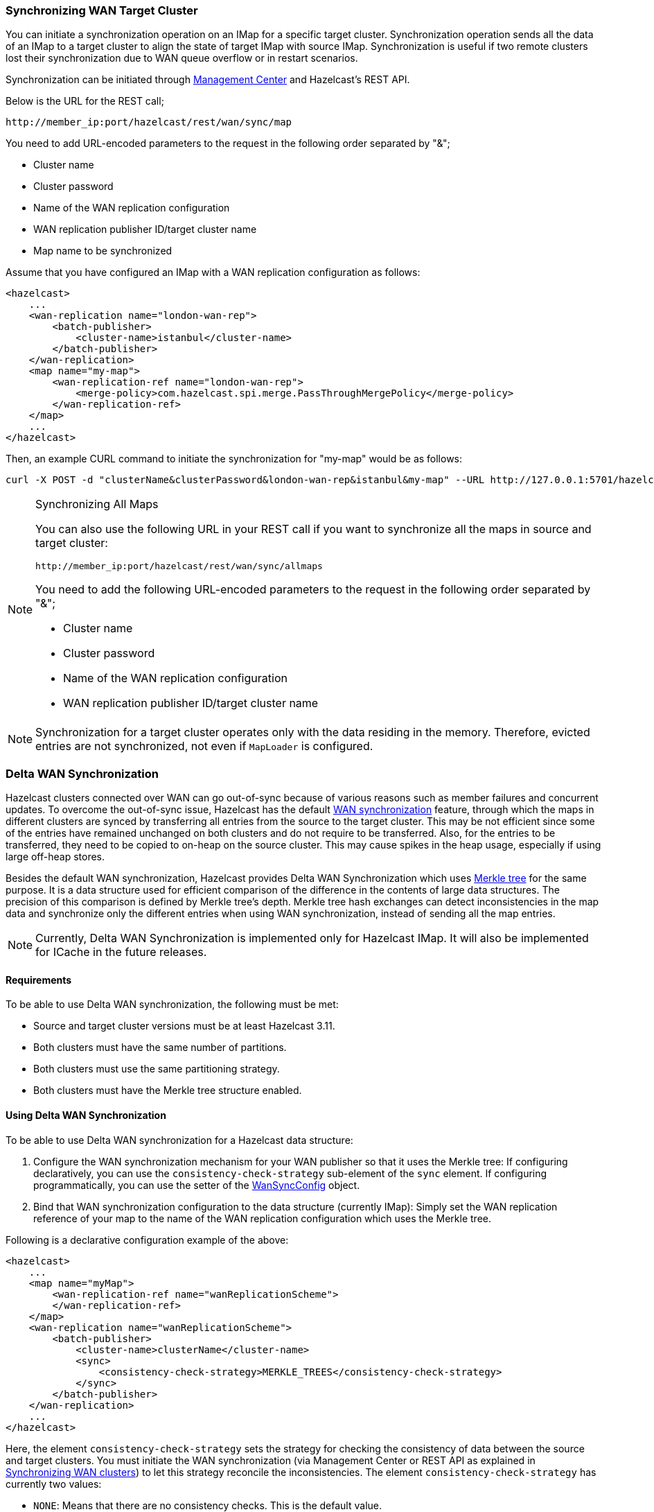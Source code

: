 === Synchronizing WAN Target Cluster

You can initiate a synchronization operation on an IMap for a specific target cluster.
Synchronization operation sends all the data of an IMap to a target cluster to align the state of target IMap with source IMap.
Synchronization is useful if two remote clusters lost their synchronization due to WAN queue overflow or in restart scenarios.

Synchronization can be initiated through
link:https://docs.hazelcast.org/docs/management-center/latest/manual/html/index.html#wan-sync[Management Center^] and
Hazelcast’s REST API.

Below is the URL for the REST call;

```
http://member_ip:port/hazelcast/rest/wan/sync/map
```

You need to add URL-encoded parameters to the request in the following order separated by "&";

* Cluster name
* Cluster password
* Name of the WAN replication configuration
* WAN replication publisher ID/target cluster name
* Map name to be synchronized

Assume that you have configured an IMap with a WAN replication configuration as follows:

[source,xml]
----
<hazelcast>
    ...
    <wan-replication name="london-wan-rep">
        <batch-publisher>
            <cluster-name>istanbul</cluster-name>
        </batch-publisher>
    </wan-replication>
    <map name="my-map">
        <wan-replication-ref name="london-wan-rep">
            <merge-policy>com.hazelcast.spi.merge.PassThroughMergePolicy</merge-policy>
        </wan-replication-ref>
    </map>
    ...
</hazelcast>
----

Then, an example CURL command to initiate the synchronization for "my-map" would be as follows:

```
curl -X POST -d "clusterName&clusterPassword&london-wan-rep&istanbul&my-map" --URL http://127.0.0.1:5701/hazelcast/rest/wan/sync/map
```

[NOTE]
.Synchronizing All Maps
====

You can also use the following URL in your REST call if you want to
synchronize all the maps in source and target cluster:

`+http://member_ip:port/hazelcast/rest/wan/sync/allmaps+`

You need to add the following URL-encoded parameters to
the request in the following order separated by "&";

* Cluster name
* Cluster password
* Name of the WAN replication configuration
* WAN replication publisher ID/target cluster name
====

NOTE: Synchronization for a target cluster operates only with
the data residing in the memory. Therefore, evicted entries are not
synchronized, not even if `MapLoader` is configured.

=== Delta WAN Synchronization

Hazelcast clusters connected over WAN can go out-of-sync because of various reasons such as member failures and concurrent updates.
To overcome the out-of-sync issue, Hazelcast has the default
<<synchronizing-wan-target-cluster, WAN synchronization>> feature, through which
the maps in different clusters are synced by transferring all entries from the source to the target cluster.
This may be not efficient since some of the entries have remained unchanged on both clusters and
do not require to be transferred. Also, for the entries to be transferred, they need to be copied to
on-heap on the source cluster. This may cause spikes in the heap usage, especially if using large off-heap stores.

Besides the default WAN synchronization, Hazelcast provides Delta WAN Synchronization which uses
link:https://en.wikipedia.org/wiki/Merkle_tree[Merkle tree^] for the same purpose.
It is a data structure used for efficient comparison of the difference in the contents of large data structures.
The precision of this comparison is defined by Merkle tree's depth.
Merkle tree hash exchanges can detect inconsistencies in the map data and
synchronize only the different entries when using WAN synchronization, instead of sending all the map entries.

NOTE: Currently, Delta WAN Synchronization is implemented only for Hazelcast IMap.
It will also be implemented for ICache in the future releases.

==== Requirements

To be able to use Delta WAN synchronization, the following must be met:

* Source and target cluster versions must be at least Hazelcast 3.11.
* Both clusters must have the same number of partitions.
* Both clusters must use the same partitioning strategy.
* Both clusters must have the Merkle tree structure enabled.

==== Using Delta WAN Synchronization

To be able to use Delta WAN synchronization for a Hazelcast data structure:

. Configure the WAN synchronization mechanism for your WAN publisher so that
it uses the Merkle tree: If configuring declaratively, you can use the `consistency-check-strategy` sub-element of
the `sync` element. If configuring programmatically, you can use the setter of the
link:{docBaseUrl}/javadoc/com/hazelcast/config/WanSyncConfig.html[WanSyncConfig^] object.
. Bind that WAN synchronization configuration to the data structure (currently IMap):
Simply set the WAN replication reference of your map to the name of the WAN replication configuration which uses the Merkle tree.

Following is a declarative configuration example of the above:

[source,xml]
----
<hazelcast>
    ...
    <map name="myMap">
        <wan-replication-ref name="wanReplicationScheme">
        </wan-replication-ref>
    </map>
    <wan-replication name="wanReplicationScheme">
        <batch-publisher>
            <cluster-name>clusterName</cluster-name>
            <sync>
                <consistency-check-strategy>MERKLE_TREES</consistency-check-strategy>
            </sync>
        </batch-publisher>
    </wan-replication>
    ...
</hazelcast>
----

Here, the element `consistency-check-strategy` sets the strategy for
checking the consistency of data between the source and target clusters.
You must initiate the WAN synchronization (via Management Center or REST API as explained in
<<synchronizing-wan-target-cluster, Synchronizing WAN clusters>>) to let this strategy reconcile the inconsistencies.
The element `consistency-check-strategy` has currently two values:

* `NONE`: Means that there are no consistency checks. This is the default value.
* `MERKLE_TREES`: Means that WAN synchronization uses Merkle tree structure.

==== Configuring Delta WAN Synchronization

You can configure Delta WAN Synchronization declaratively using the `merkle-tree` element or programmatically using the link:{docBaseUrl}/javadoc/com/hazelcast/config/MerkleTreeConfig.html[MerkleTreeConfig^] object.

Following is a declarative configuration example showing how to
enable Delta WAN Synchronization, bind it to a Hazelcast data structure (an IMap in the below case) and specify its depth.

[source,xml]
----
<hazelcast>
    ...
    <map name="someMap">
        <merkle-tree enabled="true">
            <depth>5</depth>
        </merkle-tree>
    </map>
    ...
</hazelcast>
----

Here are the descriptions of sub-elements and attributes:

* `enabled`: Specifies whether the Merkle tree structure is enabled. Its default value is `true`.
* `mapName`: Specifies the name of the map for which the Merkle tree structure is used.
* `depth`: Specifies the depth of Merkle tree. Valid values are between 2 and 27 (exclusive). Its default value is `10`.
** A larger depth means that a data synchronization mechanism is able to pinpoint a smaller subset of
the data structure (e.g., IMap) contents in which a change has occurred.
This causes the synchronization mechanism to be more efficient.
However, keep in mind that a large depth means that the Merkle tree will consume more memory.
As the comparison mechanism is iterative, a larger depth also prolongs the comparison duration.
Therefore, it is recommended not to have large tree depths if the latency of the comparison operation is high.
** A smaller depth means that the Merkle tree is shallower and the data synchronization mechanism transfers
larger chunks of the data structure (e.g., IMap) in which a possible change has happened.
As you can imagine, a shallower Merkle tree will consume less memory.

Following is a declarative example including the Merkle tree configuration.

[source,xml]
----
<hazelcast>
    ...
    <map name="myMap">
        <wan-replication-ref name="wanReplicationScheme">
            ...
        </wan-replication-ref>
        <merkle-tree enabled="true">
            <depth>10</depth>
        </merkle-tree>
    </map>

    <wan-replication name="wanReplicationScheme">
        <batch-publisher>
            <cluster-name>clusterName</cluster-name>
            <sync>
                <consistency-check-strategy>MERKLE_TREES</consistency-check-strategy>
            </sync>
        </batch-publisher>
    </wan-replication>
    ...
</hazelcast>
----

NOTE: If you do not specifically configure the `merkle-tree` in your
Hazelcast configuration, Hazelcast uses the default Merkle tree structure values
(i.e., it is enabled by default and its default depth is 10) when there is a WAN publisher using
the Merkle tree (i.e., `consistency-check-strategy` for a WAN replication configuration is set as
`MERKLE_TREES` and there is a data structure using that WAN replication configuration).

NOTE: Merkle trees are created for each partition holding IMap data.
Therefore, increasing the partition count also
increases the efficiency of the Delta WAN Synchronization.

==== The Process

Synchronizing the maps based on Merkle trees consists of two phases:

1. _Consistency check_: Process of exchanging and comparing the hashes stored in the Merkle tree structures in the
source and target clusters. The check starts with the root node and continues recursively with the children with different
hash codes. Both sides send the children of the nodes that the other side sent, hence the comparison is done by `depth/2`
steps. After this check, the tree leaves holding different entries are identified.
2. _Synchronization_: Process of transferring the entries belong to the leaves identified by the _consistency
check_ from the source to target cluster. On the target cluster the configured merge policy is applied for each entry that
is in both the source and target clusters.

NOTE: If you only need the differences between the clusters, you can trigger the consistency check without performing
synchronization.

==== Memory Consumption

Since Merkle trees are built for each partition and each map, the memory overhead of the trees with high entry count and deep
trees can be significant. The trees are maintained on-heap, therefore - besides the memory consumption - garbage collection could be another
concern. Make sure the configuration is tested with realistic data size before deployed in production.

The table below shows a few examples for what the memory overhead could be.

.Merkle trees memory overhead for a member
|===
|Entries Stored |Partitions Owned |Entries per Leaf |Depth |Memory Overhead

|1M
|271
|7
|10
|57 MB

|1M
|271
|1
|13
|97 MB

|10M
|271
|72
|10
|412 MB

|10M
|271
|9
|13
|453 MB

|10M
|5009
|4
|10
|577 MB

|10M
|5009
|1
|12
|900 MB

|25M
|5009
|10
|10
|1986 MB

|25M
|5009
|1
|13
|2740 MB

|===

==== Defining the Depth

The efficiency of the Delta WAN Synchronization (WAN synchronization based on Merkle trees) is determined by the average number of entries per the tree
leaves that is proportionate to the number of entries in the map. The bigger this average the more entries are getting
synchronized for the same difference. Raising the depth decreases this average at the cost of increasing the memory overhead.

This average can be calculated for a map as `avgEntriesPerLeaf = mapEntryCount / totalLeafCount`, where `totalLeafCount =
partitionCount * 2^depth-1^`. The ideal value is 1, however this may come at significant memory overhead as shown in the
table above.

In order to specify the tree depth, a trade-off between memory consumption and effectiveness might be needed.

Even if the map is huge and the Merkle trees are configured to be relatively shallow, the Merkle tree based synchronization
may be leveraged if only a small subset of the whole map is expected to be synchronized. The table below illustrates the
efficiency of the Merkle tree based synchronization compared to the default synchronization mechanism.


.Efficiency examples
|===
|Map entry count |Depth |Memory consumption |Avg entries / leaf |Difference count |Entries synced |Efficiency

|10M
|11
|685 MB
|2
|5M
|10M
|0%

|10M
|12
|900 MB
|1
|5M
|5M
|100%

|10M
|10
|577 MB
|4
|1M
|4M
|150%

|10M
|8
|497 MB
|16
|10K
|160K
|6150%

|10M
|12
|900 MB
|1
|10K
|10K
|99900%

|===

The `Difference count` column shows the number of the entries different in the source and the target clusters.
This is the minimum number of the entries that need to be synchronized to make the clusters consistent. The `Entries synced`
column shows how many entries are synchronized in the given case, calculated as `Entries synced` = `Difference count`
* `Avg entries / leaf`.

As shown in the last two rows, the Merkle tree based synchronization transfers significantly less entries than what the
default mechanism does even with 8 deep trees. The efficiency with depth 12 is even better but consumes much more memory.

NOTE: The averages in the table are calculated with 5009 partitions.

NOTE: The average entries per leaf number above assumes perfect distribution of the entries amongst the leaves. Since this is
typically not true in real-life scenarios the efficiency can be slightly worse. The statistics section below describes how to
get the actual average for the leaves involved in the synchronization.
